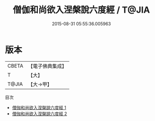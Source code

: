 #+TITLE: 僧伽和尚欲入涅槃說六度經 / T@JIA

#+DATE: 2015-08-31 05:55:36.005963
* 版本
 |     CBETA|【電子佛典集成】|
 |         T|【大】     |
 |     T@JIA|【大→甲】   |
目次
 - [[file:KR6u0021_001.txt][僧伽和尚欲入涅槃說六度經 1]]
 - [[file:KR6u0021_002.txt][僧伽和尚欲入涅槃說六度經 2]]
